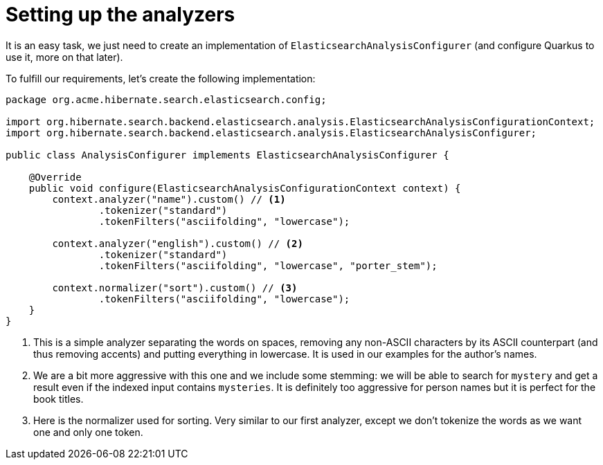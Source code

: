 [id="setting-up-the-analyzers_{context}"]
= Setting up the analyzers

It is an easy task, we just need to create an implementation of `ElasticsearchAnalysisConfigurer`
(and configure Quarkus to use it, more on that later).

To fulfill our requirements, let's create the following implementation:

[source,java]
----
package org.acme.hibernate.search.elasticsearch.config;

import org.hibernate.search.backend.elasticsearch.analysis.ElasticsearchAnalysisConfigurationContext;
import org.hibernate.search.backend.elasticsearch.analysis.ElasticsearchAnalysisConfigurer;

public class AnalysisConfigurer implements ElasticsearchAnalysisConfigurer {

    @Override
    public void configure(ElasticsearchAnalysisConfigurationContext context) {
        context.analyzer("name").custom() // <1>
                .tokenizer("standard")
                .tokenFilters("asciifolding", "lowercase");

        context.analyzer("english").custom() // <2>
                .tokenizer("standard")
                .tokenFilters("asciifolding", "lowercase", "porter_stem");

        context.normalizer("sort").custom() // <3>
                .tokenFilters("asciifolding", "lowercase");
    }
}
----
[arabic]
<1> This is a simple analyzer separating the words on spaces, removing any non-ASCII characters by its ASCII counterpart (and thus removing accents) and putting everything in lowercase.
It is used in our examples for the author's names.
<2> We are a bit more aggressive with this one and we include some stemming: we will be able to search for `mystery` and get a result even if the indexed input contains `mysteries`.
It is definitely too aggressive for person names but it is perfect for the book titles.
<3> Here is the normalizer used for sorting. Very similar to our first analyzer, except we don't tokenize the words as we want one and only one token.